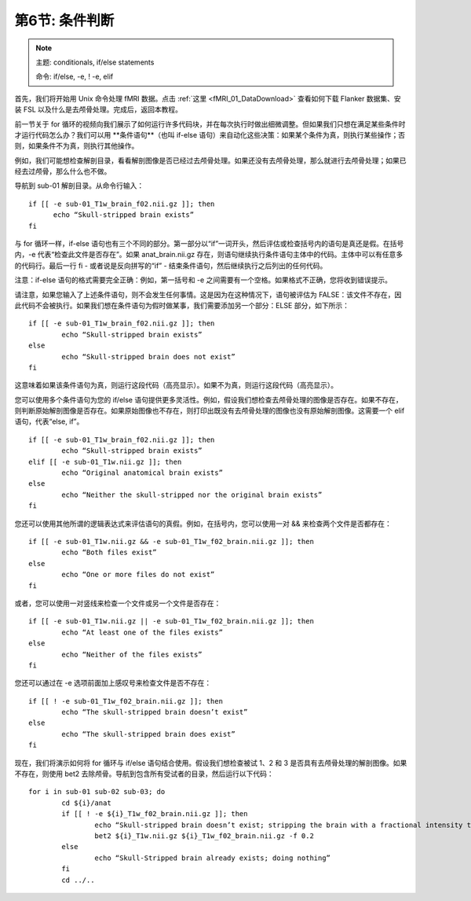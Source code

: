 .. _Unix_06_IfElse:

=============  
第6节: 条件判断  
=============  

  
.. note::  

  主题: conditionals, if/else statements  

  命令: if/else, -e, ! -e, elif  



首先，我们将开始用 Unix 命令处理 fMRI 数据。点击 :ref:`这里 <fMRI_01_DataDownload>` 查看如何下载 Flanker 数据集、安装 FSL 以及什么是去颅骨处理。完成后，返回本教程。

前一节关于 for 循环的视频向我们展示了如何运行许多代码块，并在每次执行时做出细微调整。但如果我们只想在满足某些条件时才运行代码怎么办？我们可以用 **条件语句**（也叫 if-else 语句）来自动化这些决策：如果某个条件为真，则执行某些操作；否则，如果条件不为真，则执行其他操作。

例如，我们可能想检查解剖目录，看看解剖图像是否已经过去颅骨处理。如果还没有去颅骨处理，那么就进行去颅骨处理；如果已经去过颅骨，那么什么也不做。

导航到 sub-01 解剖目录。从命令行输入：

::

  if [[ -e sub-01_T1w_brain_f02.nii.gz ]]; then
  	echo “Skull-stripped brain exists”
  fi

与 for 循环一样，if-else 语句也有三个不同的部分。第一部分以“if”一词开头，然后评估或检查括号内的语句是真还是假。在括号内，-e 代表“检查此文件是否存在”。如果 anat_brain.nii.gz 存在，则语句继续执行条件语句主体中的代码。主体中可以有任意多的代码行。最后一行 fi - 或者说是反向拼写的“if” - 结束条件语句，然后继续执行之后列出的任何代码。

注意：if-else 语句的格式需要完全正确：例如，第一括号和 -e 之间需要有一个空格。如果格式不正确，您将收到错误提示。

请注意，如果您输入了上述条件语句，则不会发生任何事情。这是因为在这种情况下，语句被评估为 FALSE：该文件不存在，因此代码不会被执行。如果我们想在条件语句为假时做某事，我们需要添加另一个部分：ELSE 部分，如下所示：

::

	if [[ -e sub-01_T1w_brain_f02.nii.gz ]]; then
		echo “Skull-stripped brain exists”
	else
		echo “Skull-stripped brain does not exist”
	fi

这意味着如果该条件语句为真，则运行这段代码（高亮显示）。如果不为真，则运行这段代码（高亮显示）。

您可以使用多个条件语句为您的 if/else 语句提供更多灵活性。例如，假设我们想检查去颅骨处理的图像是否存在。如果不存在，则判断原始解剖图像是否存在。如果原始图像也不存在，则打印出既没有去颅骨处理的图像也没有原始解剖图像。这需要一个 elif 语句，代表“else, if”。

::

	if [[ -e sub-01_T1w_brain_f02.nii.gz ]]; then
		echo “Skull-stripped brain exists”
	elif [[ -e sub-01_T1w.nii.gz ]]; then
		echo “Original anatomical brain exists”
	else
		echo “Neither the skull-stripped nor the original brain exists”
	fi

您还可以使用其他所谓的逻辑表达式来评估语句的真假。例如，在括号内，您可以使用一对 && 来检查两个文件是否都存在：

::

	if [[ -e sub-01_T1w.nii.gz && -e sub-01_T1w_f02_brain.nii.gz ]]; then
		echo “Both files exist”
	else
		echo “One or more files do not exist”
	fi

或者，您可以使用一对竖线来检查一个文件或另一个文件是否存在：

::

	if [[ -e sub-01_T1w.nii.gz || -e sub-01_T1w_f02_brain.nii.gz ]]; then
		echo “At least one of the files exists”
	else
		echo “Neither of the files exists”
	fi

您还可以通过在 -e 选项前面加上感叹号来检查文件是否不存在：

::

	if [[ ! -e sub-01_T1w_f02_brain.nii.gz ]]; then
		echo “The skull-stripped brain doesn’t exist”
	else
		echo “The skull-stripped brain does exist”
	fi

现在，我们将演示如何将 for 循环与 if/else 语句结合使用。假设我们想检查被试 1、2 和 3 是否具有去颅骨处理的解剖图像。如果不存在，则使用 bet2 去除颅骨。导航到包含所有受试者的目录，然后运行以下代码：

::

	for i in sub-01 sub-02 sub-03; do
		cd ${i}/anat
		if [[ ! -e ${i}_T1w_f02_brain.nii.gz ]]; then
			echo “Skull-stripped brain doesn’t exist; stripping the brain with a fractional intensity threshold of 0.2”
			bet2 ${i}_T1w.nii.gz ${i}_T1w_f02_brain.nii.gz -f 0.2
		else
			echo “Skull-Stripped brain already exists; doing nothing”
		fi
		cd ../..
